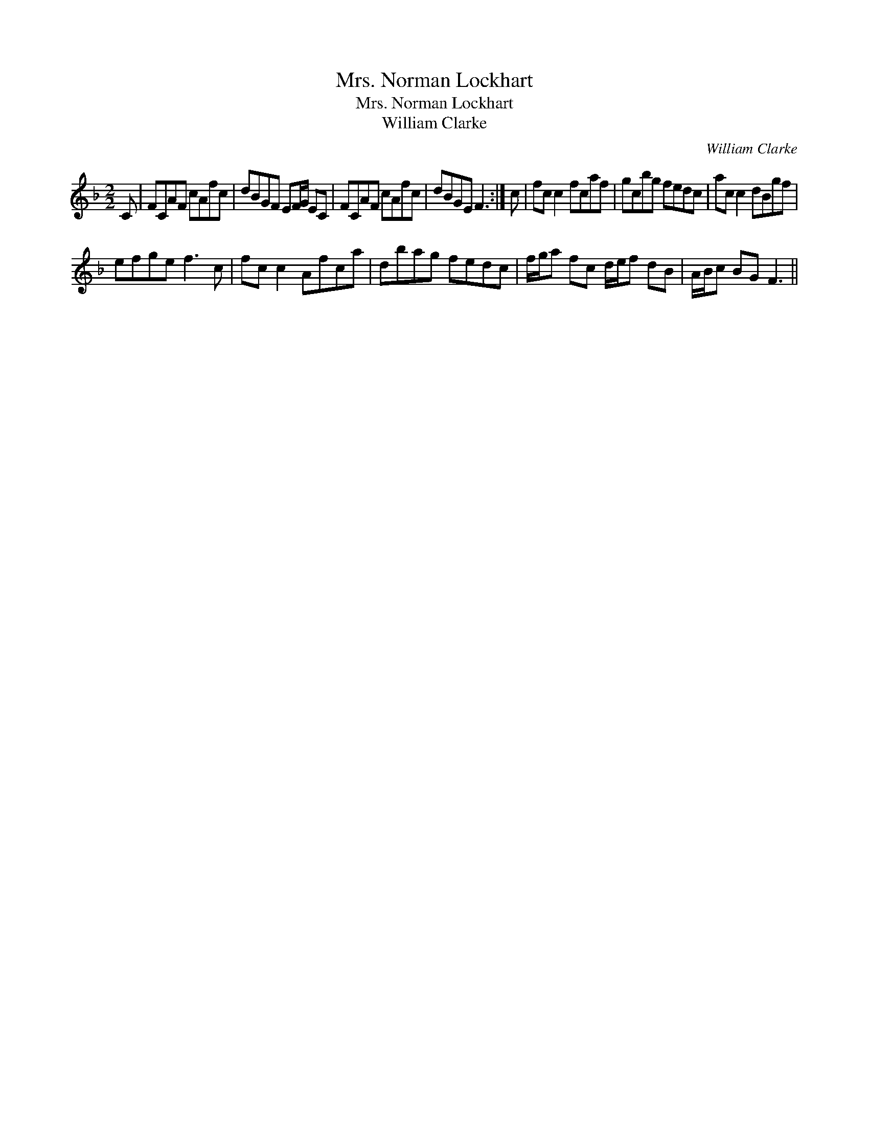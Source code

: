 X:1
T:Mrs. Norman Lockhart
T:Mrs. Norman Lockhart
T:William Clarke
C:William Clarke
L:1/8
M:2/2
K:F
V:1 treble 
V:1
 C | FCAF cAfc | dBGF EF/G/ EC | FCAF cAfc | dBGE F3 :| c | fc c2 fcaf | gcbg fedc | ac c2 dBgf | %9
 efge f3 c | fc c2 Afca | dbag fedc | f/g/a fc d/e/f dB | A/B/c BG F3 || %14


